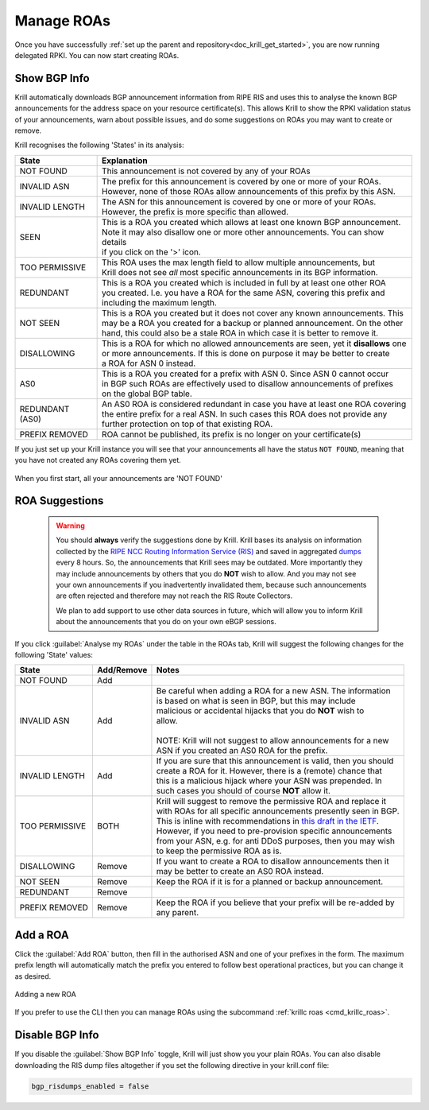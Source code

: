 .. _doc_krill_manage_roas:

Manage ROAs
===========

Once you have successfully :ref:`set up the parent and repository<doc_krill_get_started>`,
you are now running delegated RPKI. You can now start creating ROAs.

.. _krill_roa_bgp_empty:

Show BGP Info
-------------

Krill automatically downloads BGP announcement information from RIPE RIS and
uses this to analyse the known BGP announcements for the address space on your
resource certificate(s). This allows Krill to show the RPKI validation status
of your announcements, warn about possible issues, and do some suggestions on
ROAs you may want to create or remove.

Krill recognises the following 'States' in its analysis:

=============== =========================================================================================
State           Explanation
=============== =========================================================================================
NOT FOUND       This announcement is not covered by any of your ROAs

INVALID ASN     | The prefix for this announcement is covered by one or more of your ROAs.
                | However, none of those ROAs allow announcements of this prefix by this ASN.

INVALID LENGTH  | The ASN for this announcement is covered by one or more of your ROAs.
                | However, the prefix is more specific than allowed.

SEEN            | This is a ROA you created which allows at least one known BGP announcement.
                | Note it may also disallow one or more other announcements. You can show details
                | if you click on the '>' icon.

TOO PERMISSIVE  | This ROA uses the max length field to allow multiple announcements, but
                | Krill does not see *all* most specific announcements in its BGP information.

REDUNDANT       | This is a ROA you created which is included in full by at least one other ROA
                | you created. I.e. you have a ROA for the same ASN, covering this prefix and
                | including the maximum length.

NOT SEEN        | This is a ROA you created but it does not cover any known announcements. This
                | may be a ROA you created for a backup or planned announcement. On the other
                | hand, this could also be a stale ROA in which case it is better to remove it.

DISALLOWING     | This is a ROA for which no allowed announcements are seen, yet it **disallows** one
                | or more announcements. If this is done on purpose it may be better to create
                | a ROA for ASN 0 instead.

AS0             | This is a ROA you created for a prefix with ASN 0. Since ASN 0 cannot occur
                | in BGP such ROAs are effectively used to disallow announcements of prefixes
                | on the global BGP table.

REDUNDANT (AS0) | An AS0 ROA is considered redundant in case you have at least one ROA covering
                | the entire prefix for a real ASN. In such cases this ROA does not provide any
                | further protection on top of that existing ROA.

PREFIX REMOVED  ROA cannot be published, its prefix is no longer on your certificate(s)

=============== =========================================================================================

If you just set up your Krill instance you will see that your announcements all
have the status ``NOT FOUND``, meaning that you have not created any ROAs covering
them yet.

.. figure:: img/krill-ui-roas-bgp-start.png
    :align: center
    :width: 100%
    :alt: ROA overview in relation to BGP info

    When you first start, all your announcements are 'NOT FOUND'


    .. _krill_roa_suggestions:

ROA Suggestions
---------------

    .. warning:: You should **always** verify the suggestions done by Krill. Krill bases its analysis
                 on information collected by the `RIPE NCC Routing Information Service (RIS) <https://www.ripe.net/analyse/internet-measurements/routing-information-service-ris>`_
                 and saved in aggregated `dumps <http://www.ris.ripe.net/dumps/>`_ every 8 hours. So,
                 the announcements that Krill sees may be outdated. More importantly they may include
                 announcements by others that you do **NOT** wish to allow. And you may not see your
                 own announcements if you inadvertently invalidated them, because such announcements
                 are often rejected and therefore may not reach the RIS Route Collectors.

                 We plan to add support to use other data sources in future, which will allow you to
                 inform Krill about the announcements that you do on your own eBGP sessions.


If you click :guilabel:`Analyse my ROAs` under the table in the ROAs tab, Krill will suggest the
following changes for the following 'State' values:

=============== ========== =============================================================================
State           Add/Remove Notes
=============== ========== =============================================================================
NOT FOUND       Add

INVALID ASN     Add        | Be careful when adding a ROA for a new ASN. The information
                           | is based on what is seen in BGP, but this may include
                           | malicious or accidental hijacks that you do **NOT** wish to
                           | allow.
                           |
                           | NOTE: Krill will not suggest to allow announcements for a new
                           | ASN if you created an AS0 ROA for the prefix.

INVALID LENGTH  Add        | If you are sure that this announcement is valid, then you should
                           | create a ROA for it. However, there is a (remote) chance that
                           | this is a malicious hijack where your ASN was prepended. In
                           | such cases you should of course **NOT** allow it.

TOO PERMISSIVE  BOTH       | Krill will suggest to remove the permissive ROA and replace it
                           | with ROAs for all specific announcements presently seen in BGP.
                           | This is inline with recommendations in `this draft in the IETF <https://tools.ietf.org/html/draft-ietf-sidrops-rpkimaxlen>`_.
                           | However, if you need to pre-provision specific announcements
                           | from your ASN, e.g. for anti DDoS purposes, then you may wish
                           | to keep the permissive ROA as is.

DISALLOWING     Remove     | If you want to create a ROA to disallow announcements then it
                           | may be better to create an AS0 ROA instead.

NOT SEEN        Remove     Keep the ROA if it is for a planned or backup announcement.

REDUNDANT       Remove

PREFIX REMOVED  Remove     | Keep the ROA if you believe that your prefix will be re-added by
                           | any parent.

=============== ========== =============================================================================

.. _krill_add_roa:

Add a ROA
---------

Click the :guilabel:`Add ROA` button, then fill in the authorised ASN and one of your prefixes in the form.
The maximum prefix length will automatically match the prefix you entered to follow best operational
practices, but you can change it as desired.

.. figure:: img/krill-ui-roa-add.png
    :align: center
    :width: 100%
    :alt: ROA creation

    Adding a new ROA

If you prefer to use the CLI then you can manage ROAs using the subcommand
:ref:`krillc roas <cmd_krillc_roas>`.


.. _krill_roas_no_bgp:

Disable BGP Info
----------------

If you disable the :guilabel:`Show BGP Info` toggle, Krill will just show you your plain ROAs. You
can also disable downloading the RIS dump files altogether if you set the following directive
in your krill.conf file:

.. code-block:: bash

  bgp_risdumps_enabled = false
